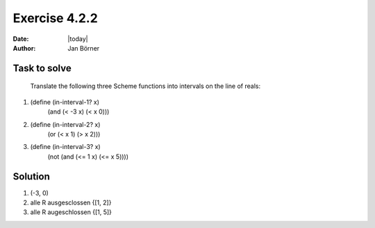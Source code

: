 ==============
Exercise 4.2.2
==============

:date: |today|
:author: Jan Börner

Task to solve
=============

   Translate the following three Scheme functions into intervals on the line of 
   reals:

1. (define (in-interval-1? x)
       (and (< -3 x) (< x 0)))

2. (define (in-interval-2? x)
       (or (< x 1) (> x 2)))

3. (define (in-interval-3? x)
       (not (and (<= 1 x) (<= x 5))))

Solution
========

1. (-3, 0)

2. alle R ausgesclossen {[1, 2]}

3. alle R augeschlossen {[1, 5]}
